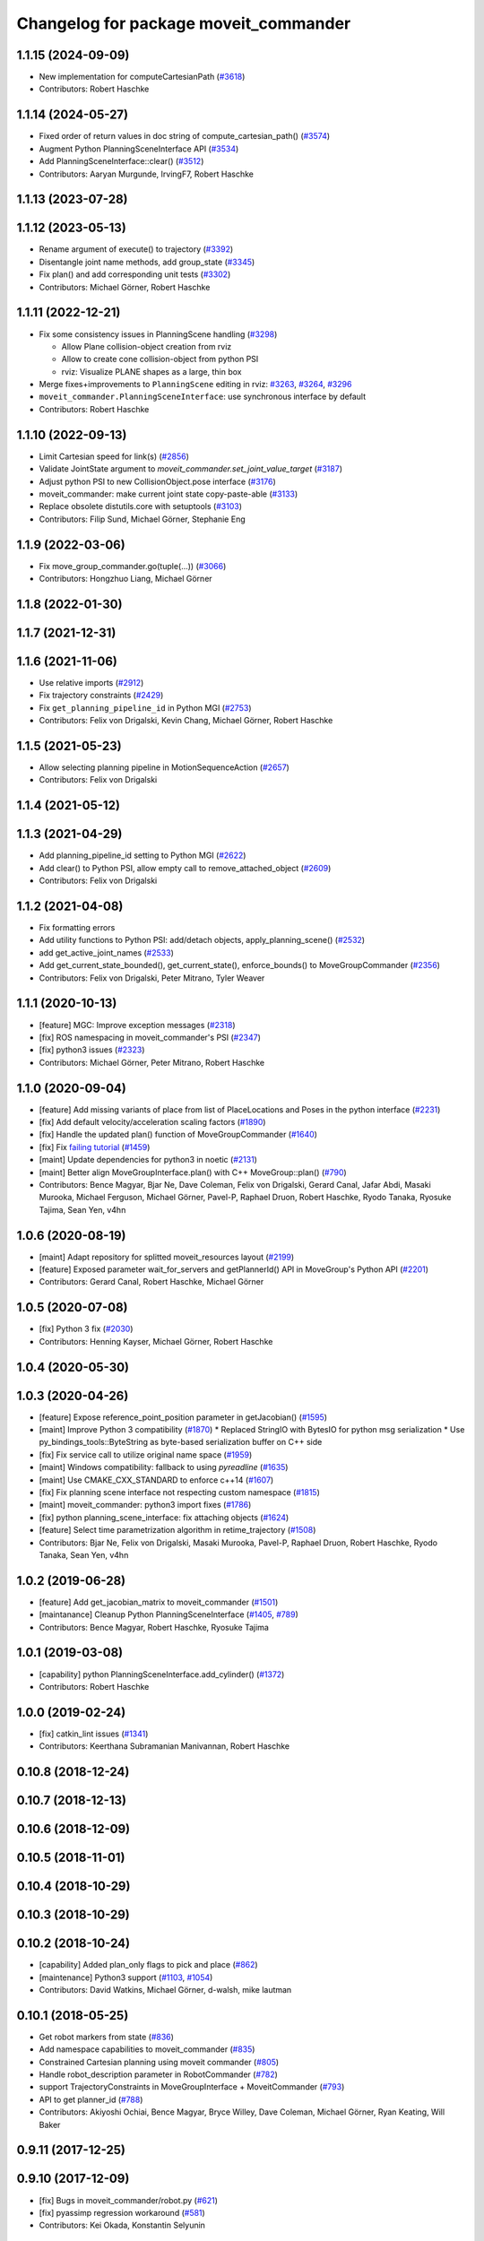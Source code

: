 ^^^^^^^^^^^^^^^^^^^^^^^^^^^^^^^^^^^^^^
Changelog for package moveit_commander
^^^^^^^^^^^^^^^^^^^^^^^^^^^^^^^^^^^^^^

1.1.15 (2024-09-09)
-------------------
* New implementation for computeCartesianPath (`#3618 <https://github.com/ros-planning/moveit/issues/3618>`_)
* Contributors: Robert Haschke

1.1.14 (2024-05-27)
-------------------
* Fixed order of return values in doc string of compute_cartesian_path() (`#3574 <https://github.com/ros-planning/moveit/issues/3574>`_)
* Augment Python PlanningSceneInterface API (`#3534 <https://github.com/ros-planning/moveit/issues/3534>`_)
* Add PlanningSceneInterface::clear() (`#3512 <https://github.com/ros-planning/moveit/issues/3512>`_)
* Contributors: Aaryan Murgunde, IrvingF7, Robert Haschke

1.1.13 (2023-07-28)
-------------------

1.1.12 (2023-05-13)
-------------------
* Rename argument of execute() to trajectory (`#3392 <https://github.com/ros-planning/moveit/issues/3392>`_)
* Disentangle joint name methods, add group_state (`#3345 <https://github.com/ros-planning/moveit/issues/3345>`_)
* Fix plan() and add corresponding unit tests (`#3302 <https://github.com/ros-planning/moveit/issues/3302>`_)
* Contributors: Michael Görner, Robert Haschke

1.1.11 (2022-12-21)
-------------------
* Fix some consistency issues in PlanningScene handling (`#3298 <https://github.com/ros-planning/moveit/issues/3298>`_)

  * Allow Plane collision-object creation from rviz
  * Allow to create cone collision-object from python PSI
  * rviz: Visualize PLANE shapes as a large, thin box
* Merge fixes+improvements to ``PlanningScene`` editing in rviz: `#3263 <https://github.com/ros-planning/moveit/issues/3263>`_, `#3264 <https://github.com/ros-planning/moveit/issues/3264>`_, `#3296 <https://github.com/ros-planning/moveit/issues/3296>`_
* ``moveit_commander.PlanningSceneInterface``: use synchronous interface by default
* Contributors: Robert Haschke

1.1.10 (2022-09-13)
-------------------
* Limit Cartesian speed for link(s) (`#2856 <https://github.com/ros-planning/moveit/issues/2856>`_)
* Validate JointState argument to `moveit_commander.set_joint_value_target` (`#3187 <https://github.com/ros-planning/moveit/issues/3187>`_)
* Adjust python PSI to new CollisionObject.pose interface (`#3176 <https://github.com/ros-planning/moveit/issues/3176>`_)
* moveit_commander: make current joint state copy-paste-able (`#3133 <https://github.com/ros-planning/moveit/issues/3133>`_)
* Replace obsolete distutils.core with setuptools (`#3103 <https://github.com/ros-planning/moveit/issues/3103>`_)
* Contributors: Filip Sund, Michael Görner, Stephanie Eng

1.1.9 (2022-03-06)
------------------
* Fix move_group_commander.go(tuple(...)) (`#3066 <https://github.com/ros-planning/moveit/issues/3066>`_)
* Contributors: Hongzhuo Liang, Michael Görner

1.1.8 (2022-01-30)
------------------

1.1.7 (2021-12-31)
------------------

1.1.6 (2021-11-06)
------------------
* Use relative imports (`#2912 <https://github.com/ros-planning/moveit/issues/2912>`_)
* Fix trajectory constraints (`#2429 <https://github.com/ros-planning/moveit/issues/2429>`_)
* Fix ``get_planning_pipeline_id`` in Python MGI (`#2753 <https://github.com/ros-planning/moveit/issues/2753>`_)
* Contributors: Felix von Drigalski, Kevin Chang, Michael Görner, Robert Haschke

1.1.5 (2021-05-23)
------------------
* Allow selecting planning pipeline in MotionSequenceAction (`#2657 <https://github.com/ros-planning/moveit/issues/2657>`_)
* Contributors: Felix von Drigalski

1.1.4 (2021-05-12)
------------------

1.1.3 (2021-04-29)
------------------
* Add planning_pipeline_id setting to Python MGI (`#2622 <https://github.com/ros-planning/moveit/issues/2622>`_)
* Add clear() to Python PSI, allow empty call to remove_attached_object (`#2609 <https://github.com/ros-planning/moveit/issues/2609>`_)
* Contributors: Felix von Drigalski

1.1.2 (2021-04-08)
------------------
* Fix formatting errors
* Add utility functions to Python PSI: add/detach objects, apply_planning_scene() (`#2532 <https://github.com/ros-planning/moveit/issues/2532>`_)
* add get_active_joint_names (`#2533 <https://github.com/ros-planning/moveit/issues/2533>`_)
* Add get_current_state_bounded(), get_current_state(), enforce_bounds() to MoveGroupCommander (`#2356 <https://github.com/ros-planning/moveit/issues/2356>`_)
* Contributors: Felix von Drigalski, Peter Mitrano, Tyler Weaver

1.1.1 (2020-10-13)
------------------
* [feature] MGC: Improve exception messages (`#2318 <https://github.com/ros-planning/moveit/issues/2318>`_)
* [fix] ROS namespacing in moveit_commander's PSI (`#2347 <https://github.com/ros-planning/moveit/issues/2347>`_)
* [fix] python3 issues (`#2323 <https://github.com/ros-planning/moveit/issues/2323>`_)
* Contributors: Michael Görner, Peter Mitrano, Robert Haschke

1.1.0 (2020-09-04)
------------------
* [feature] Add missing variants of place from list of PlaceLocations and Poses in the python interface (`#2231 <https://github.com/ros-planning/moveit/issues/2231>`_)
* [fix]     Add default velocity/acceleration scaling factors (`#1890 <https://github.com/ros-planning/moveit/issues/1890>`_)
* [fix]     Handle the updated plan() function of MoveGroupCommander (`#1640 <https://github.com/ros-planning/moveit/issues/1640>`_)
* [fix]     Fix `failing tutorial <https://github.com/ros-planning/moveit_tutorials/issues/301>`_ (`#1459 <https://github.com/ros-planning/moveit/issues/1459>`_)
* [maint]   Update dependencies for python3 in noetic (`#2131 <https://github.com/ros-planning/moveit/issues/2131>`_)
* [maint]   Better align MoveGroupInterface.plan() with C++ MoveGroup::plan() (`#790 <https://github.com/ros-planning/moveit/issues/790>`_)
* Contributors: Bence Magyar, Bjar Ne, Dave Coleman, Felix von Drigalski, Gerard Canal, Jafar Abdi, Masaki Murooka, Michael Ferguson, Michael Görner, Pavel-P, Raphael Druon, Robert Haschke, Ryodo Tanaka, Ryosuke Tajima, Sean Yen, v4hn

1.0.6 (2020-08-19)
------------------
* [maint]   Adapt repository for splitted moveit_resources layout (`#2199 <https://github.com/ros-planning/moveit/issues/2199>`_)
* [feature] Exposed parameter wait_for_servers and getPlannerId() API in MoveGroup's Python API (`#2201 <https://github.com/ros-planning/moveit/issues/2201>`_)
* Contributors: Gerard Canal, Robert Haschke, Michael Görner

1.0.5 (2020-07-08)
------------------
* [fix]   Python 3 fix (`#2030 <https://github.com/ros-planning/moveit/issues/2030>`_)
* Contributors: Henning Kayser, Michael Görner, Robert Haschke

1.0.4 (2020-05-30)
------------------

1.0.3 (2020-04-26)
------------------
* [feature] Expose reference_point_position parameter in getJacobian() (`#1595 <https://github.com/ros-planning/moveit/issues/1595>`_)
* [maint]   Improve Python 3 compatibility (`#1870 <https://github.com/ros-planning/moveit/issues/1870>`_)
  * Replaced StringIO with BytesIO for python msg serialization
  * Use py_bindings_tools::ByteString as byte-based serialization buffer on C++ side
* [fix]     Fix service call to utilize original name space (`#1959 <https://github.com/ros-planning/moveit/issues/1959>`_)
* [maint]   Windows compatibility: fallback to using `pyreadline` (`#1635 <https://github.com/ros-planning/moveit/issues/1635>`_)
* [maint]   Use CMAKE_CXX_STANDARD to enforce c++14 (`#1607 <https://github.com/ros-planning/moveit/issues/1607>`_)
* [fix]     Fix planning scene interface not respecting custom namespace (`#1815 <https://github.com/ros-planning/moveit/issues/1815>`_)
* [maint]   moveit_commander: python3 import fixes (`#1786 <https://github.com/ros-planning/moveit/issues/1786>`_)
* [fix]     python planning_scene_interface: fix attaching objects (`#1624 <https://github.com/ros-planning/moveit/issues/1624>`_)
* [feature] Select time parametrization algorithm in retime_trajectory (`#1508 <https://github.com/ros-planning/moveit/issues/1508>`_)
* Contributors: Bjar Ne, Felix von Drigalski, Masaki Murooka, Pavel-P, Raphael Druon, Robert Haschke, Ryodo Tanaka, Sean Yen, v4hn

1.0.2 (2019-06-28)
------------------
* [feature]     Add get_jacobian_matrix to moveit_commander (`#1501 <https://github.com/ros-planning/moveit/issues/1501>`_)
* [maintanance] Cleanup Python PlanningSceneInterface (`#1405 <https://github.com/ros-planning/moveit/issues/1405>`_, `#789 <https://github.com/ros-planning/moveit/issues/789>`_)
* Contributors: Bence Magyar, Robert Haschke, Ryosuke Tajima

1.0.1 (2019-03-08)
------------------
* [capability] python PlanningSceneInterface.add_cylinder() (`#1372 <https://github.com/ros-planning/moveit/issues/1372>`_)
* Contributors: Robert Haschke

1.0.0 (2019-02-24)
------------------
* [fix] catkin_lint issues (`#1341 <https://github.com/ros-planning/moveit/issues/1341>`_)
* Contributors: Keerthana Subramanian Manivannan, Robert Haschke

0.10.8 (2018-12-24)
-------------------

0.10.7 (2018-12-13)
-------------------

0.10.6 (2018-12-09)
-------------------

0.10.5 (2018-11-01)
-------------------

0.10.4 (2018-10-29)
-------------------

0.10.3 (2018-10-29)
-------------------

0.10.2 (2018-10-24)
-------------------
* [capability] Added plan_only flags to pick and place (`#862 <https://github.com/ros-planning/moveit/issues/862>`_)
* [maintenance] Python3 support (`#1103 <https://github.com/ros-planning/moveit/issues/1103>`_, `#1054 <https://github.com/ros-planning/moveit/issues/1054>`_)
* Contributors: David Watkins, Michael Görner, d-walsh, mike lautman

0.10.1 (2018-05-25)
-------------------
* Get robot markers from state (`#836 <https://github.com/ros-planning/moveit/issues/836>`_)
* Add namespace capabilities to moveit_commander (`#835 <https://github.com/ros-planning/moveit/issues/835>`_)
* Constrained Cartesian planning using moveit commander (`#805 <https://github.com/ros-planning/moveit/issues/805>`_)
* Handle robot_description parameter in RobotCommander (`#782 <https://github.com/ros-planning/moveit/issues/782>`_)
* support TrajectoryConstraints in MoveGroupInterface + MoveitCommander (`#793 <https://github.com/ros-planning/moveit/issues/793>`_)
* API to get planner_id (`#788 <https://github.com/ros-planning/moveit/issues/788>`_)
* Contributors: Akiyoshi Ochiai, Bence Magyar, Bryce Willey, Dave Coleman, Michael Görner, Ryan Keating, Will Baker

0.9.11 (2017-12-25)
-------------------

0.9.10 (2017-12-09)
-------------------
* [fix] Bugs in moveit_commander/robot.py (`#621 <https://github.com/ros-planning/moveit/issues/621>`_)
* [fix] pyassimp regression workaround  (`#581 <https://github.com/ros-planning/moveit/issues/581>`_)
* Contributors: Kei Okada, Konstantin Selyunin

0.9.9 (2017-08-06)
------------------

0.9.8 (2017-06-21)
------------------

0.9.7 (2017-06-05)
------------------

0.9.6 (2017-04-12)
------------------

0.9.5 (2017-03-08)
------------------
* [fix] Regression on Ubuntu Xenial; numpy.ndarray indices bug (from `#86 <https://github.com/ros-planning/moveit/issues/86>`_) (`#450 <https://github.com/ros-planning/moveit/issues/450>`_).
* [doc][moveit_commander] added description for set_start_state (`#447 <https://github.com/ros-planning/moveit/issues/447>`_)
* Contributors: Adam Allevato, Ravi Prakash Joshi

0.9.4 (2017-02-06)
------------------
* [fix] issue `#373 <https://github.com/ros-planning/moveit/issues/373>`_ for Kinetic (`#377 <https://github.com/ros-planning/moveit/issues/377>`_) (`#385 <https://github.com/ros-planning/moveit/issues/385>`_)
* [fix] typo in moveit_commander (`#376 <https://github.com/ros-planning/moveit/issues/376>`_)
* Contributors: Dave Coleman, Shingo Kitagawa

0.9.3 (2016-11-16)
------------------
* [maintenance] Updated package.xml maintainers and author emails `#330 <https://github.com/ros-planning/moveit/issues/330>`_
* Contributors: Dave Coleman, Ian McMahon

0.9.2 (2016-11-05)
------------------

0.6.1 (2016-04-28)
------------------
* [feat] Add the possibility to choose description file `#43 <https://github.com/ros-planning/moveit_commander/issues/43>`_
* [improve] support pyassimp 3.2. Looks like they changed their import path. robot_description should not be hardcoded to allow changing the name of the description file. This is usefull when working with several robots that do not share the same description file. `#45 <https://github.com/ros-planning/moveit_commander/issues/45>`_
* [improve] add queue_size option in planning_scene_interface.py `#41 <https://github.com/ros-planning/moveit_commander/issues/41>`_
* Contributors: Dave Coleman, Isaac I.Y. Saito, Kei Okada, Michael Görner, buschbapti

0.6.0 (2016-01-30)
------------------
* Merge pull request #38  from 130s/doc/python_if
  [RobotCommander] Fill in in-code document where missing.
* [moveit_commander/robot.py] Code cleaning; semi-PEP8.
* Merge pull request #35  from MichaelStevens/set_num_planning_attempts
  adding set_num_planning_attempts to commander interface
* Merge pull request #30 from ymollard/indigo-devel
  Planning scene improvements +  added python wrapper for MoveGroup.asyncExecute()
* Added python wrapper for MoveGroup.asyncExecute()
* Allow to clean all objects in a row
* Allow to attash an existing object without recreating the whole CollisionObject
* Merge pull request #24  from ymollard/hydro-devel
  Allowed user to change the scale of a mesh
* Merge pull request #23  from HumaRobotics/hydro-devel
  Fixed arguments removal in python roscpp_initializer
* Merge pull request #26  from corot/hydro-devel
  Add missing variants of place (PlaceLocation, place anywhere)
* Added a way to change the size of a mesh when grasping
* Allowed user to change the scale of a mesh
* Fixed arguments removal in python roscpp_initializer
* Contributors: Dave Coleman, Ioan A Sucan, Isaac I.Y. Saito, Michael Stevens, Philippe Capdepuy, Yoan Mollard, corot

0.5.7 (2014-07-05)
------------------
* Merge pull request `#21 <https://github.com/ros-planning/moveit_commander/issues/21>` from pirobot/hydro-devel
  Added set_support_surface_name function to move_group.py
* Added set_support_surface_name function to move_group.py
* Contributors: Patrick Goebel, Sachin Chitta

0.5.6 (2014-03-24)
------------------
* Added the calls necessary to manage path constraints.
* fix joint and link acces on __getattr__  when trying to acces a joint and its paramaters throught
* Contributors: Acorn, Emili Boronat, Sachin Chitta

0.5.5 (2014-02-27)
------------------
* adding get for active joints
* Contributors: Acorn, Sachin Chitta

0.5.4 (2014-02-06)
------------------

* Install moveit_commander_cmdline.py into package specific directory, not to global bin.
* Fix typos in comments

0.5.3 (2014-01-03)
------------------
* work around name bug
  move group interface python programs cannot be launched from launch files if
  the __name:= argument is used.  This works around the problem and allows using
  launch files to launch python moveit programs.
* Added Travis Continuous Integration

0.5.2 (2013-09-23)
------------------
* add support for setting joint targets from approximate IK
* no longer depend on manipulation_msgs
* expand functionality of MoveGroupInterface

0.5.1 (2013-08-13)
------------------
* make pick() more general
* use msg serialization
* use new attach / detach operations
* fix header for demo code
* Duration class bug fixed in commander conversion.

0.5.0 (2013-07-18)
------------------
* move msgs to common_msgs
* fixed ground command
